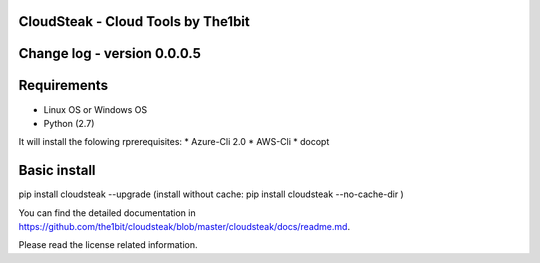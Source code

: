
CloudSteak - Cloud Tools by The1bit
--------------------------------------

Change log - version 0.0.0.5
-----------------------------

Requirements
------------

* Linux OS or Windows OS
* Python (2.7)

It will install the folowing rprerequisites:
* Azure-Cli 2.0
* AWS-Cli
* docopt


Basic install
-------------

pip install cloudsteak --upgrade
(install without cache: pip install cloudsteak --no-cache-dir  )


You can find the detailed documentation in https://github.com/the1bit/cloudsteak/blob/master/cloudsteak/docs/readme.md.


Please read the license related information.

